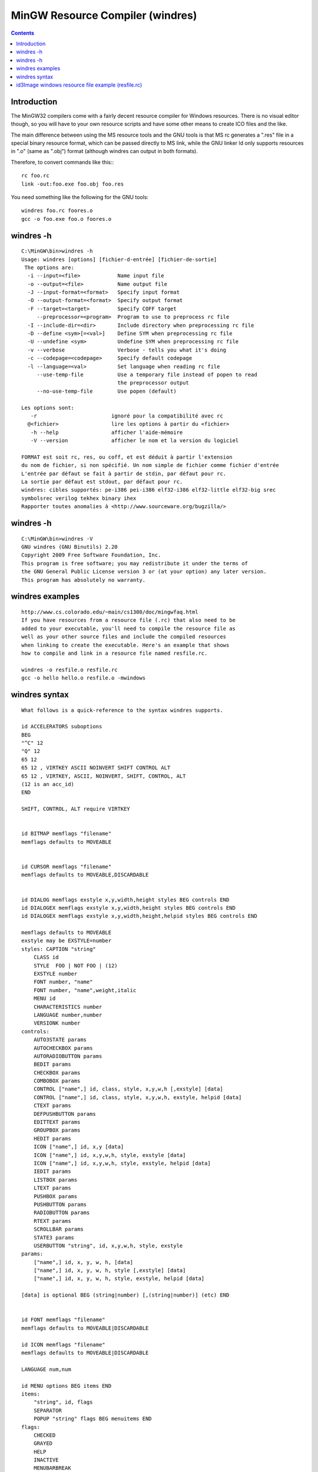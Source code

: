 ﻿
.. index::
   pair: Resource ; Compiler
   ! windres

.. _windres:

=================================
MinGW Resource Compiler (windres)
=================================

.. seealso::

   - http://oldwiki.mingw.org/index.php/MS%20resource%20compiler
   - http://www.mingw.org/wiki/MS_resource_compiler


.. contents::
   :depth: 3

Introduction
============

The MinGW32 compilers come with a fairly decent resource compiler for
Windows resources. There is no visual editor though, so you will have
to your own resource scripts and have some other means to create ICO
files and the like.

The main difference between using the MS resource tools and the GNU
tools is that MS rc generates a ".res" file in a special binary resource
format, which can be passed directly to MS link, while the GNU linker
ld  only supports resources  in ".o" (same as ".obj") format (although
windres can output in both formats).

Therefore, to convert commands like this:::

    rc foo.rc
    link -out:foo.exe foo.obj foo.res

You need something like the following for the GNU tools::

    windres foo.rc foores.o
    gcc -o foo.exe foo.o foores.o

windres -h
==========


::


    C:\MinGW\bin>windres -h
    Usage: windres [options] [fichier-d-entrée] [fichier-de-sortie]
     The options are:
      -i --input=<file>            Name input file
      -o --output=<file>           Name output file
      -J --input-format=<format>   Specify input format
      -O --output-format=<format>  Specify output format
      -F --target=<target>         Specify COFF target
         --preprocessor=<program>  Program to use to preprocess rc file
      -I --include-dir=<dir>       Include directory when preprocessing rc file
      -D --define <sym>[=<val>]    Define SYM when preprocessing rc file
      -U --undefine <sym>          Undefine SYM when preprocessing rc file
      -v --verbose                 Verbose - tells you what it's doing
      -c --codepage=<codepage>     Specify default codepage
      -l --language=<val>          Set language when reading rc file
         --use-temp-file           Use a temporary file instead of popen to read
                                   the preprocessor output
         --no-use-temp-file        Use popen (default)

    Les options sont:
       -r                        ignoré pour la compatibilité avec rc
      @<fichier>                 lire les options à partir du <fichier>
       -h --help                 afficher l'aide-mémoire
       -V --version              afficher le nom et la version du logiciel

    FORMAT est soit rc, res, ou coff, et est déduit à partir l'extension
    du nom de fichier, si non spécifié. Un nom simple de fichier comme fichier d'entrée
    L'entrée par défaut se fait à partir de stdin, par défaut pour rc.
    La sortie par défaut est stdout, par défaut pour rc.
    windres: cibles supportés: pe-i386 pei-i386 elf32-i386 elf32-little elf32-big srec
    symbolsrec verilog tekhex binary ihex
    Rapporter toutes anomalies à <http://www.sourceware.org/bugzilla/>

.. seealso::

   - http://sources.redhat.com/binutils/docs-2.15/binutils/windres.html


windres -h
==========

::


    C:\MinGW\bin>windres -V
    GNU windres (GNU Binutils) 2.20
    Copyright 2009 Free Software Foundation, Inc.
    This program is free software; you may redistribute it under the terms of
    the GNU General Public License version 3 or (at your option) any later version.
    This program has absolutely no warranty.


windres examples
================

::

    http://www.cs.colorado.edu/~main/cs1300/doc/mingwfaq.html
    If you have resources from a resource file (.rc) that also need to be
    added to your executable, you'll need to compile the resource file as
    well as your other source files and include the compiled resources
    when linking to create the executable. Here's an example that shows
    how to compile and link in a resource file named resfile.rc.

    windres -o resfile.o resfile.rc
    gcc -o hello hello.o resfile.o -mwindows


.. seealso::

   - http://blog.stranadurakov.com/tag/windres/
   - http://www.cs.colorado.edu/~main/cs1300/doc/mingwfaq.html


windres syntax
==============

.. seealso::

   - http://www.cygwin.com/cygwin-ug-net/windres.html

::


    What follows is a quick-reference to the syntax windres supports.

    id ACCELERATORS suboptions
    BEG
    "^C" 12
    "Q" 12
    65 12
    65 12 , VIRTKEY ASCII NOINVERT SHIFT CONTROL ALT
    65 12 , VIRTKEY, ASCII, NOINVERT, SHIFT, CONTROL, ALT
    (12 is an acc_id)
    END

    SHIFT, CONTROL, ALT require VIRTKEY


    id BITMAP memflags "filename"
    memflags defaults to MOVEABLE


    id CURSOR memflags "filename"
    memflags defaults to MOVEABLE,DISCARDABLE


    id DIALOG memflags exstyle x,y,width,height styles BEG controls END
    id DIALOGEX memflags exstyle x,y,width,height styles BEG controls END
    id DIALOGEX memflags exstyle x,y,width,height,helpid styles BEG controls END

    memflags defaults to MOVEABLE
    exstyle may be EXSTYLE=number
    styles: CAPTION "string"
        CLASS id
        STYLE  FOO | NOT FOO | (12)
        EXSTYLE number
        FONT number, "name"
        FONT number, "name",weight,italic
        MENU id
        CHARACTERISTICS number
        LANGUAGE number,number
        VERSIONK number
    controls:
        AUTO3STATE params
        AUTOCHECKBOX params
        AUTORADIOBUTTON params
        BEDIT params
        CHECKBOX params
        COMBOBOX params
        CONTROL ["name",] id, class, style, x,y,w,h [,exstyle] [data]
        CONTROL ["name",] id, class, style, x,y,w,h, exstyle, helpid [data]
        CTEXT params
        DEFPUSHBUTTON params
        EDITTEXT params
        GROUPBOX params
        HEDIT params
        ICON ["name",] id, x,y [data]
        ICON ["name",] id, x,y,w,h, style, exstyle [data]
        ICON ["name",] id, x,y,w,h, style, exstyle, helpid [data]
        IEDIT params
        LISTBOX params
        LTEXT params
        PUSHBOX params
        PUSHBUTTON params
        RADIOBUTTON params
        RTEXT params
        SCROLLBAR params
        STATE3 params
        USERBUTTON "string", id, x,y,w,h, style, exstyle
    params:
        ["name",] id, x, y, w, h, [data]
        ["name",] id, x, y, w, h, style [,exstyle] [data]
        ["name",] id, x, y, w, h, style, exstyle, helpid [data]

    [data] is optional BEG (string|number) [,(string|number)] (etc) END


    id FONT memflags "filename"
    memflags defaults to MOVEABLE|DISCARDABLE

    id ICON memflags "filename"
    memflags defaults to MOVEABLE|DISCARDABLE

    LANGUAGE num,num

    id MENU options BEG items END
    items:
        "string", id, flags
        SEPARATOR
        POPUP "string" flags BEG menuitems END
    flags:
        CHECKED
        GRAYED
        HELP
        INACTIVE
        MENUBARBREAK
        MENUBREAK

    id MENUEX suboptions BEG items END
    items:
        MENUITEM "string"
        MENUITEM "string", id
        MENUITEM "string", id, type [,state]
        POPUP "string" BEG items END
        POPUP "string", id BEG items END
        POPUP "string", id, type BEG items END
        POPUP "string", id, type, state [,helpid] BEG items END

    id MESSAGETABLE memflags "filename"
    memflags defaults to MOVEABLE

    id RCDATA suboptions BEG (string|number) [,(string|number)] (etc) END

    STRINGTABLE suboptions BEG strings END
    strings:
        id "string"
        id, "string"

    (User data)
    id id suboptions BEG (string|number) [,(string|number)] (etc) END

    id VERSIONINFO stuffs BEG verblocks END
    stuffs: FILEVERSION num,num,num,num
        PRODUCTVERSION num,num,num,num
        FILEFLAGSMASK num
        FILEOS num
        FILETYPE num
        FILESUBTYPE num
    verblocks:
        BLOCK "StringFileInfo" BEG BLOCK BEG vervals END END
        BLOCK "VarFileInfo" BEG BLOCK BEG vertrans END END
    vervals: VALUE "foo","bar"
    vertrans: VALUE num,num



    suboptions:
        memflags
        CHARACTERISTICS num
        LANGUAGE num,num
        VERSIONK num

    memflags are MOVEABLE/FIXED PURE/IMPURE PRELOAD/LOADONCALL DISCARDABLE


id3Image windows resource file example (resfile.rc)
===================================================


::

    1 VERSIONINFO
     FILEVERSION 0,1,9,0
     PRODUCTVERSION 0,1,9,0
     FILEFLAGSMASK 0x17L
     FILEOS 0x4L
     FILETYPE 0x2L
     FILESUBTYPE 0x0L
    BEGIN
        BLOCK "StringFileInfo"
        BEGIN
            BLOCK "040c04b0"
            BEGIN
                VALUE "CompanyName", "id3 Semiconductors"
                VALUE "FileDescription", "Bibliotheque id3Image.dll"
                VALUE "FileVersion", "0, 1, 9, 0"
                VALUE "InternalName", " id3Image"
                VALUE "LegalCopyright", "Copyright (C) 2009-2010"
                VALUE "OriginalFilename", " id3Image.dll"
                VALUE "ProductName", " id3Image.dll"
                VALUE "ProductVersion", "0, 1, 9, 0"
            END
        END
        BLOCK "VarFileInfo"
        BEGIN
            VALUE "Translation", 0x40c, 1200
        END
    END



.. code-block:: sh

    #/bin/sh
    windres -o resfile.o resfile.rc
    gcc -c -g -o hello.o hello.c
    gcc -o hello.exe hello.o  resfile.o -mwindows













